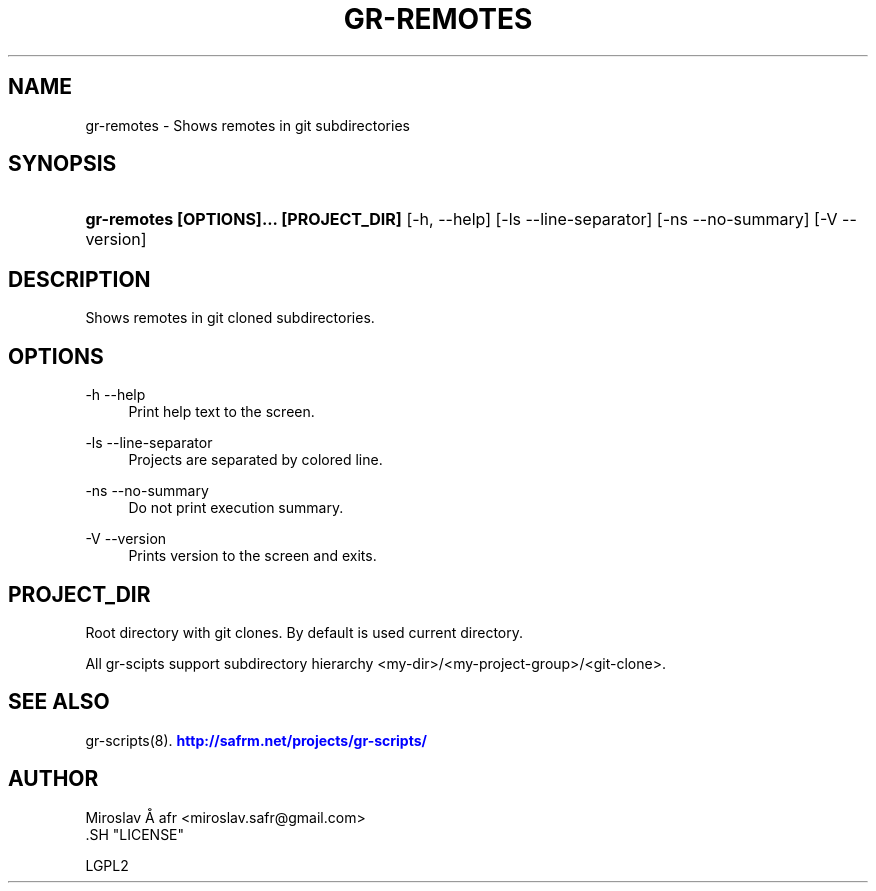 '\" t
.\"     Title: gr-remotes
.\"    Author: [see the "AUTHOR" section]
.\" Generator: DocBook XSL Stylesheets v1.78.1 <http://docbook.sf.net/>
.\"      Date: 02/02/2014
.\"    Manual: [FIXME: manual]
.\"    Source: [FIXME: source]
.\"  Language: English
.\"
.TH "GR\-REMOTES" "8" "02/02/2014" "[FIXME: source]" "[FIXME: manual]"
.\" -----------------------------------------------------------------
.\" * Define some portability stuff
.\" -----------------------------------------------------------------
.\" ~~~~~~~~~~~~~~~~~~~~~~~~~~~~~~~~~~~~~~~~~~~~~~~~~~~~~~~~~~~~~~~~~
.\" http://bugs.debian.org/507673
.\" http://lists.gnu.org/archive/html/groff/2009-02/msg00013.html
.\" ~~~~~~~~~~~~~~~~~~~~~~~~~~~~~~~~~~~~~~~~~~~~~~~~~~~~~~~~~~~~~~~~~
.ie \n(.g .ds Aq \(aq
.el       .ds Aq '
.\" -----------------------------------------------------------------
.\" * set default formatting
.\" -----------------------------------------------------------------
.\" disable hyphenation
.nh
.\" disable justification (adjust text to left margin only)
.ad l
.\" -----------------------------------------------------------------
.\" * MAIN CONTENT STARTS HERE *
.\" -----------------------------------------------------------------
.SH "NAME"
gr-remotes \- Shows remotes in git subdirectories
.SH "SYNOPSIS"
.HP \w'\fBgr\-remotes\ [OPTIONS]\&.\&.\&.\ [PROJECT_DIR]\fR\ 'u
\fBgr\-remotes  [OPTIONS]\&.\&.\&. [PROJECT_DIR]\fR [\-h,\ \-\-help] [\-ls\ \-\-line\-separator] [\-ns\ \-\-no\-summary] [\-V\ \-\-version]
.SH "DESCRIPTION"
.PP
Shows remotes in git cloned subdirectories\&.
.SH "OPTIONS"
.PP
\-h \-\-help
.RS 4
Print help text to the screen\&.
.RE
.PP
\-ls \-\-line\-separator
.RS 4
Projects are separated by colored line\&.
.RE
.PP
\-ns \-\-no\-summary
.RS 4
Do not print execution summary\&.
.RE
.PP
\-V \-\-version
.RS 4
Prints version to the screen and exits\&.
.RE
.SH "PROJECT_DIR"
.PP
Root directory with git clones\&. By default is used current directory\&.
.PP
All gr\-scipts support subdirectory hierarchy <my\-dir>/<my\-project\-group>/<git\-clone>\&.
.SH "SEE ALSO"
.PP
gr\-scripts(8)\&.
\m[blue]\fB\%http://safrm.net/projects/gr-scripts/\fR\m[]
.SH "AUTHOR"

    Miroslav Å\ \&afr <miroslav\&.safr@gmail\&.com>
  .SH "LICENSE"

   LGPL2
  